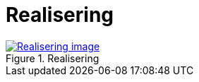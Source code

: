 = Realisering
:wysiwig_editing: 1
ifeval::[{wysiwig_editing} == 1]
:imagepath: ../images/
endif::[]
ifeval::[{wysiwig_editing} == 0]
:imagepath: main@messaging:messaging-appendixes:
endif::[]
:experimental:
:toclevels: 4
:sectnums:
:sectnumlevels: 0



.Realisering
image::{imagepath}Realisering.png[alt=Realisering image, link=https://altinn.github.io/ark/models/archi-all?view=56d0ced5-6d87-46a0-9ff4-c08f72150bf9]




